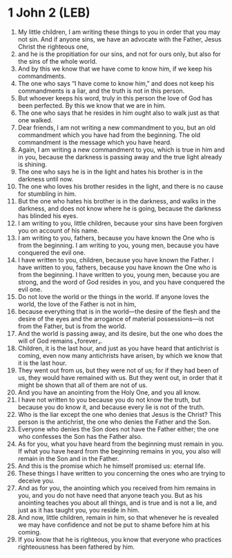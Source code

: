 * 1 John 2 (LEB)
:PROPERTIES:
:ID: LEB/62-1JN02
:END:

1. My little children, I am writing these things to you in order that you may not sin. And if anyone sins, we have an advocate with the Father, Jesus Christ the righteous one,
2. and he is the propitiation for our sins, and not for ours only, but also for the sins of the whole world.
3. And by this we know that we have come to know him, if we keep his commandments.
4. The one who says “I have come to know him,” and does not keep his commandments is a liar, and the truth is not in this person.
5. But whoever keeps his word, truly in this person the love of God has been perfected. By this we know that we are in him.
6. The one who says that he resides in him ought also to walk just as that one walked.
7. Dear friends, I am not writing a new commandment to you, but an old commandment which you have had from the beginning. The old commandment is the message which you have heard.
8. Again, I am writing a new commandment to you, which is true in him and in you, because the darkness is passing away and the true light already is shining.
9. The one who says he is in the light and hates his brother is in the darkness until now.
10. The one who loves his brother resides in the light, and there is no cause for stumbling in him.
11. But the one who hates his brother is in the darkness, and walks in the darkness, and does not know where he is going, because the darkness has blinded his eyes.
12. I am writing to you, little children, because your sins have been forgiven you on account of his name.
13. I am writing to you, fathers, because you have known the One who is from the beginning. I am writing to you, young men, because you have conquered the evil one.
14. I have written to you, children, because you have known the Father. I have written to you, fathers, because you have known the One who is from the beginning. I have written to you, young men, because you are strong, and the word of God resides in you, and you have conquered the evil one.
15. Do not love the world or the things in the world. If anyone loves the world, the love of the Father is not in him,
16. because everything that is in the world—the desire of the flesh and the desire of the eyes and the arrogance of material possessions—is not from the Father, but is from the world.
17. And the world is passing away, and its desire, but the one who does the will of God remains ⌞forever⌟.
18. Children, it is the last hour, and just as you have heard that antichrist is coming, even now many antichrists have arisen, by which we know that it is the last hour.
19. They went out from us, but they were not of us; for if they had been of us, they would have remained with us. But they went out, in order that it might be shown that all of them are not of us.
20. And you have an anointing from the Holy One, and you all know.
21. I have not written to you because you do not know the truth, but because you do know it, and because every lie is not of the truth.
22. Who is the liar except the one who denies that Jesus is the Christ? This person is the antichrist, the one who denies the Father and the Son.
23. Everyone who denies the Son does not have the Father either; the one who confesses the Son has the Father also.
24. As for you, what you have heard from the beginning must remain in you. If what you have heard from the beginning remains in you, you also will remain in the Son and in the Father.
25. And this is the promise which he himself promised us: eternal life.
26. These things I have written to you concerning the ones who are trying to deceive you.
27. And as for you, the anointing which you received from him remains in you, and you do not have need that anyone teach you. But as his anointing teaches you about all things, and is true and is not a lie, and just as it has taught you, you reside in him.
28. And now, little children, remain in him, so that whenever he is revealed we may have confidence and not be put to shame before him at his coming.
29. If you know that he is righteous, you know that everyone who practices righteousness has been fathered by him.
